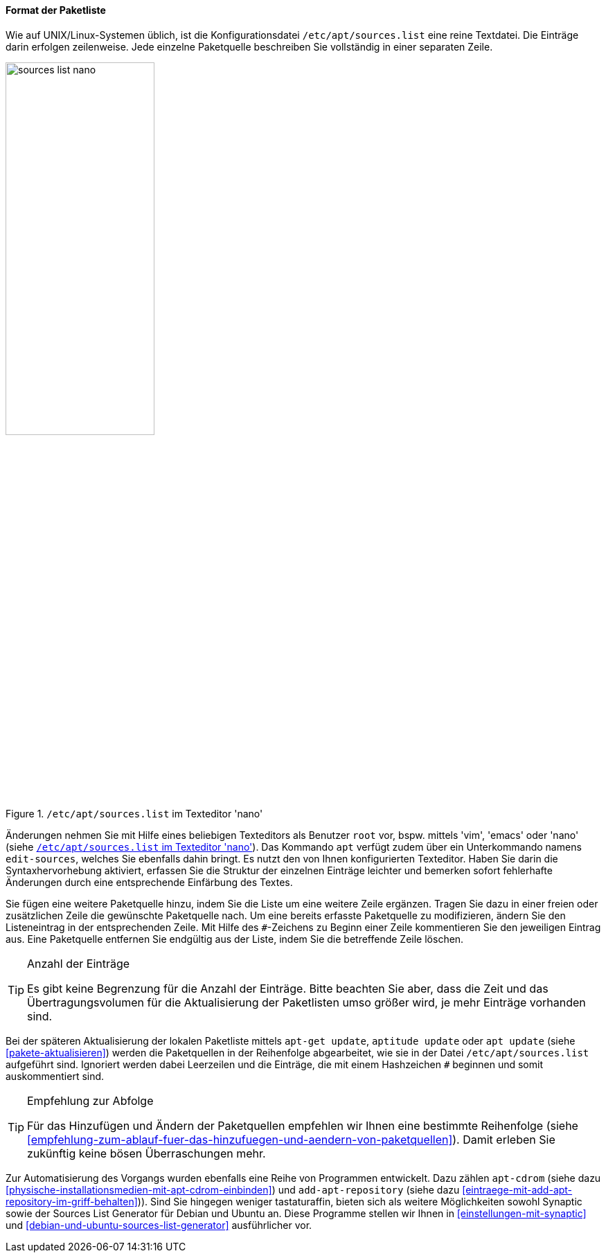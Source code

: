 // Datei: ./werkzeuge/paketquellen-und-werkzeuge/etc-apt-sources.list-verstehen/format-der-paketliste.adoc

// Baustelle: Fertig

[[format-der-paketliste]]

==== Format der Paketliste ====

// Indexeinträge
(((/etc/apt/sources.list)))
(((/etc/apt/sources.list,Aufbau)))
(((/etc/apt/sources.list,Format)))
(((/etc/apt/sources.list,Paketquelle)))
(((Paketquelle,Format)))
Wie auf UNIX/Linux-Systemen üblich, ist die Konfigurationsdatei
`/etc/apt/sources.list` eine reine Textdatei. Die Einträge darin
erfolgen zeilenweise. Jede einzelne Paketquelle beschreiben Sie
vollständig in einer separaten Zeile.

.`/etc/apt/sources.list` im Texteditor 'nano'
image::werkzeuge/paketquellen-und-werkzeuge/etc-apt-sources.list-verstehen/sources-list-nano.png[id="fig.sources-list-nano", width="50%"]

// Indexeinträge
(((apt, edit-sources)))
(((/etc/apt/sources.list, Änderungen vornehmen)))
(((Paketquelle, ändern)))
Änderungen nehmen Sie mit Hilfe eines beliebigen Texteditors als
Benutzer `root` vor, bspw. mittels 'vim', 'emacs' oder 'nano' (siehe
<<fig.sources-list-nano>>). Das Kommando `apt` verfügt zudem über ein
Unterkommando namens `edit-sources`, welches Sie ebenfalls dahin bringt.
Es nutzt den von Ihnen konfigurierten Texteditor. Haben Sie darin die
Syntaxhervorhebung aktiviert, erfassen Sie die Struktur der einzelnen
Einträge leichter und bemerken sofort fehlerhafte Änderungen durch eine
entsprechende Einfärbung des Textes.

// Indexeinträge
(((Paketquelle,auskommentieren)))
(((Paketquelle,entfernen)))
(((Paketquelle,hinzufügen)))
(((Paketquelle,löschen)))
(((Paketquelle,ändern)))
Sie fügen eine weitere Paketquelle hinzu, indem Sie die Liste um eine
weitere Zeile ergänzen. Tragen Sie dazu in einer freien oder
zusätzlichen Zeile die gewünschte Paketquelle nach. Um eine bereits
erfasste Paketquelle zu modifizieren, ändern Sie den Listeneintrag in
der entsprechenden Zeile. Mit Hilfe des `#`-Zeichens zu Beginn einer
Zeile kommentieren Sie den jeweiligen Eintrag aus. Eine Paketquelle
entfernen Sie endgültig aus der Liste, indem Sie die betreffende Zeile
löschen.

// Indexeinträge
(((Paketquelle,Anzahl der Einträge)))

[TIP]
.Anzahl der Einträge
====
Es gibt keine Begrenzung für die Anzahl der Einträge. Bitte beachten Sie
aber, dass die Zeit und das Übertragungsvolumen für die Aktualisierung
der Paketlisten umso größer wird, je mehr Einträge vorhanden sind.
====

// Indexeinträge
(((Paketquelle,Abarbeitung bei der Aktualisierung)))
Bei der späteren Aktualisierung der lokalen Paketliste mittels `apt-get
update`, `aptitude update` oder `apt update` (siehe
<<pakete-aktualisieren>>) werden die Paketquellen in der Reihenfolge
abgearbeitet, wie sie in der Datei `/etc/apt/sources.list` aufgeführt
sind. Ignoriert werden dabei Leerzeilen und die Einträge, die mit einem
Hashzeichen `#` beginnen und somit auskommentiert sind.

[TIP]
.Empfehlung zur Abfolge
====
Für das Hinzufügen und Ändern der Paketquellen empfehlen wir Ihnen eine
bestimmte Reihenfolge (siehe
<<empfehlung-zum-ablauf-fuer-das-hinzufuegen-und-aendern-von-paketquellen>>).
Damit erleben Sie zukünftig keine bösen Überraschungen mehr.
====

// Indexeinträge
(((add-apt-repository)))
(((apt-cdrom)))
(((Debian Sources List Generator)))
(((Paketquelle,automatisierte Aktualisierung)))
(((Ubuntu Sources List Generator)))
Zur Automatisierung des Vorgangs wurden ebenfalls eine Reihe von
Programmen entwickelt. Dazu zählen `apt-cdrom` (siehe dazu
<<physische-installationsmedien-mit-apt-cdrom-einbinden>>) und
`add-apt-repository` (siehe dazu
<<eintraege-mit-add-apt-repository-im-griff-behalten>>)). Sind Sie
hingegen weniger tastaturaffin, bieten sich als weitere Möglichkeiten
sowohl Synaptic sowie der Sources List Generator für Debian und Ubuntu
an. Diese Programme stellen wir Ihnen in
<<einstellungen-mit-synaptic>> und
<<debian-und-ubuntu-sources-list-generator>> ausführlicher vor.
 
// Datei (Ende): ./werkzeuge/paketquellen-und-werkzeuge/etc-apt-sources.list-verstehen/format-der-paketliste.adoc
